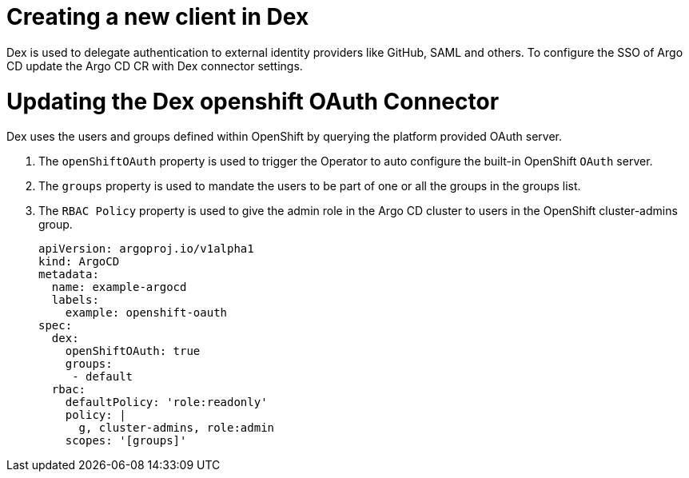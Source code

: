 // Module is included in the following assemblies:
//
// * configuring-sso-for-argo-cd-on-openshift

[id="creating-a-new-client-in-dex_{context}"]
= Creating a new client in Dex

Dex is used to delegate authentication to external identity providers like GitHub, SAML and others. To configure the SSO of Argo CD update the Argo CD CR with Dex connector settings.

= Updating the Dex openshift OAuth Connector

Dex uses the users and groups defined within OpenShift by querying the platform provided OAuth server.

. The `openShiftOAuth` property is used to trigger the Operator to auto configure the built-in OpenShift `OAuth` server.
. The `groups` property is used to mandate the users to be part of one or all the groups in the groups list.
. The `RBAC Policy` property is used to give the admin role in the Argo CD cluster to users in the OpenShift cluster-admins group.
+
[source,yaml]
----
apiVersion: argoproj.io/v1alpha1
kind: ArgoCD
metadata:
  name: example-argocd
  labels:
    example: openshift-oauth
spec:
  dex:
    openShiftOAuth: true
    groups:
     - default
  rbac:
    defaultPolicy: 'role:readonly'
    policy: |
      g, cluster-admins, role:admin
    scopes: '[groups]'
----
